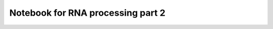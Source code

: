 Notebook for RNA processing part 2
==================================

.. raw:: html
   :file: N07_RNAProcessing.html